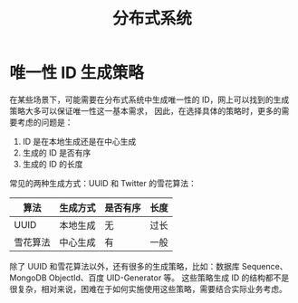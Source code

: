 #+TITLE:      分布式系统

* 目录                                                    :TOC_4_gh:noexport:
- [[#唯一性-id-生成策略][唯一性 ID 生成策略]]

* 唯一性 ID 生成策略
  在某些场景下，可能需要在分布式系统中生成唯一性的 ID，网上可以找到的生成策略大多可以保证唯一性这一基本需求，
  因此，在选择具体的策略时，更多的需要考虑的问题是：
  1. ID 是在本地生成还是在中心生成
  2. 生成的 ID 是否有序
  3. 生成的 ID 的长度

  常见的两种生成方式：UUID 和 Twitter 的雪花算法：
  |----------+----------+----------+------|
  | 算法     | 生成方式 | 是否有序 | 长度 |
  |----------+----------+----------+------|
  | UUID     | 本地生成 | 无       | 过长 |
  | 雪花算法 | 中心生成 | 有       | 一般 |
  |----------+----------+----------+------|
  
  除了 UUID 和雪花算法以外，还有很多的生成策略，比如：数据库 Sequence、MongoDB ObjectId、百度 UID-Generator 等。
  这些策略生成 ID 的结构都不是很复杂，相对来说，困难在于如何实施使用这些策略，需要结合实际业务考虑。

